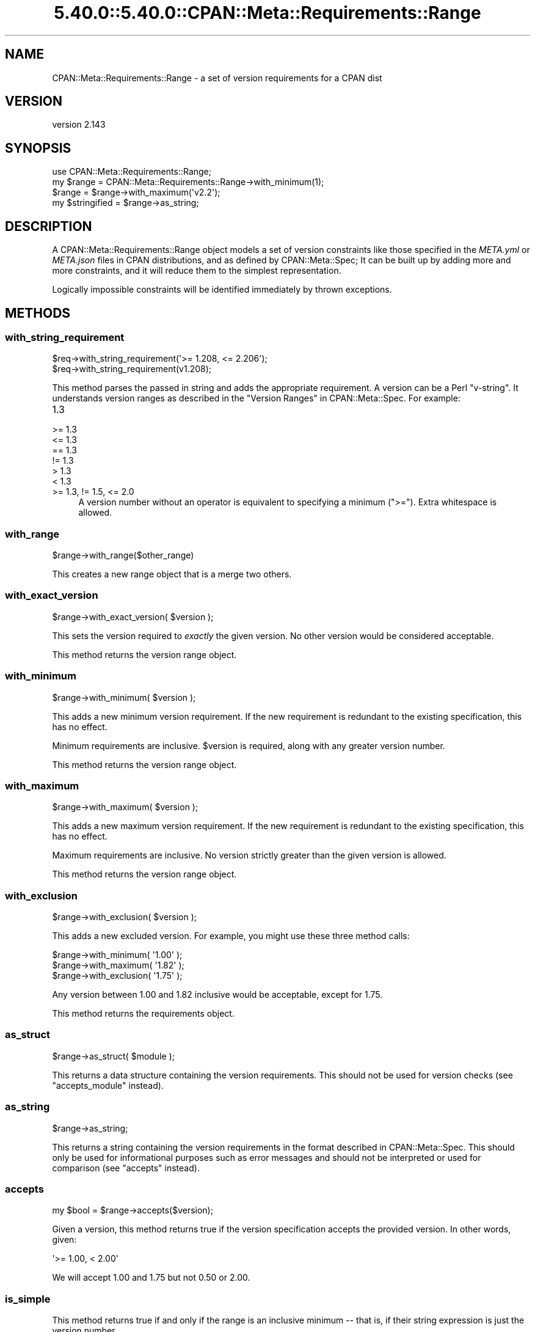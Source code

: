 .\" Automatically generated by Pod::Man 5.0102 (Pod::Simple 3.45)
.\"
.\" Standard preamble:
.\" ========================================================================
.de Sp \" Vertical space (when we can't use .PP)
.if t .sp .5v
.if n .sp
..
.de Vb \" Begin verbatim text
.ft CW
.nf
.ne \\$1
..
.de Ve \" End verbatim text
.ft R
.fi
..
.\" \*(C` and \*(C' are quotes in nroff, nothing in troff, for use with C<>.
.ie n \{\
.    ds C` ""
.    ds C' ""
'br\}
.el\{\
.    ds C`
.    ds C'
'br\}
.\"
.\" Escape single quotes in literal strings from groff's Unicode transform.
.ie \n(.g .ds Aq \(aq
.el       .ds Aq '
.\"
.\" If the F register is >0, we'll generate index entries on stderr for
.\" titles (.TH), headers (.SH), subsections (.SS), items (.Ip), and index
.\" entries marked with X<> in POD.  Of course, you'll have to process the
.\" output yourself in some meaningful fashion.
.\"
.\" Avoid warning from groff about undefined register 'F'.
.de IX
..
.nr rF 0
.if \n(.g .if rF .nr rF 1
.if (\n(rF:(\n(.g==0)) \{\
.    if \nF \{\
.        de IX
.        tm Index:\\$1\t\\n%\t"\\$2"
..
.        if !\nF==2 \{\
.            nr % 0
.            nr F 2
.        \}
.    \}
.\}
.rr rF
.\" ========================================================================
.\"
.IX Title "5.40.0::5.40.0::CPAN::Meta::Requirements::Range 3"
.TH 5.40.0::5.40.0::CPAN::Meta::Requirements::Range 3 2024-12-13 "perl v5.40.0" "Perl Programmers Reference Guide"
.\" For nroff, turn off justification.  Always turn off hyphenation; it makes
.\" way too many mistakes in technical documents.
.if n .ad l
.nh
.SH NAME
CPAN::Meta::Requirements::Range \- a set of version requirements for a CPAN dist
.SH VERSION
.IX Header "VERSION"
version 2.143
.SH SYNOPSIS
.IX Header "SYNOPSIS"
.Vb 1
\&  use CPAN::Meta::Requirements::Range;
\&
\&  my $range = CPAN::Meta::Requirements::Range\->with_minimum(1);
\&
\&  $range = $range\->with_maximum(\*(Aqv2.2\*(Aq);
\&
\&  my $stringified = $range\->as_string;
.Ve
.SH DESCRIPTION
.IX Header "DESCRIPTION"
A CPAN::Meta::Requirements::Range object models a set of version constraints like
those specified in the \fIMETA.yml\fR or \fIMETA.json\fR files in CPAN distributions,
and as defined by CPAN::Meta::Spec;
It can be built up by adding more and more constraints, and it will reduce them
to the simplest representation.
.PP
Logically impossible constraints will be identified immediately by thrown
exceptions.
.SH METHODS
.IX Header "METHODS"
.SS with_string_requirement
.IX Subsection "with_string_requirement"
.Vb 2
\&  $req\->with_string_requirement(\*(Aq>= 1.208, <= 2.206\*(Aq);
\&  $req\->with_string_requirement(v1.208);
.Ve
.PP
This method parses the passed in string and adds the appropriate requirement.
A version can be a Perl "v\-string".  It understands version ranges as described
in the "Version Ranges" in CPAN::Meta::Spec. For example:
.IP 1.3 4
.IX Item "1.3"
.PD 0
.IP ">= 1.3" 4
.IX Item ">= 1.3"
.IP "<= 1.3" 4
.IX Item "<= 1.3"
.IP "== 1.3" 4
.IX Item "== 1.3"
.IP "!= 1.3" 4
.IX Item "!= 1.3"
.IP "> 1.3" 4
.IX Item "> 1.3"
.IP "< 1.3" 4
.IX Item "< 1.3"
.IP ">= 1.3, != 1.5, <= 2.0" 4
.IX Item ">= 1.3, != 1.5, <= 2.0"
.PD
A version number without an operator is equivalent to specifying a minimum
(\f(CW\*(C`>=\*(C'\fR).  Extra whitespace is allowed.
.SS with_range
.IX Subsection "with_range"
.Vb 1
\& $range\->with_range($other_range)
.Ve
.PP
This creates a new range object that is a merge two others.
.SS with_exact_version
.IX Subsection "with_exact_version"
.Vb 1
\&  $range\->with_exact_version( $version );
.Ve
.PP
This sets the version required to \fIexactly\fR the given
version.  No other version would be considered acceptable.
.PP
This method returns the version range object.
.SS with_minimum
.IX Subsection "with_minimum"
.Vb 1
\&  $range\->with_minimum( $version );
.Ve
.PP
This adds a new minimum version requirement.  If the new requirement is
redundant to the existing specification, this has no effect.
.PP
Minimum requirements are inclusive.  \f(CW$version\fR is required, along with any
greater version number.
.PP
This method returns the version range object.
.SS with_maximum
.IX Subsection "with_maximum"
.Vb 1
\&  $range\->with_maximum( $version );
.Ve
.PP
This adds a new maximum version requirement.  If the new requirement is
redundant to the existing specification, this has no effect.
.PP
Maximum requirements are inclusive.  No version strictly greater than the given
version is allowed.
.PP
This method returns the version range object.
.SS with_exclusion
.IX Subsection "with_exclusion"
.Vb 1
\&  $range\->with_exclusion( $version );
.Ve
.PP
This adds a new excluded version.  For example, you might use these three
method calls:
.PP
.Vb 2
\&  $range\->with_minimum( \*(Aq1.00\*(Aq );
\&  $range\->with_maximum( \*(Aq1.82\*(Aq );
\&
\&  $range\->with_exclusion( \*(Aq1.75\*(Aq );
.Ve
.PP
Any version between 1.00 and 1.82 inclusive would be acceptable, except for
1.75.
.PP
This method returns the requirements object.
.SS as_struct
.IX Subsection "as_struct"
.Vb 1
\&  $range\->as_struct( $module );
.Ve
.PP
This returns a data structure containing the version requirements. This should
not be used for version checks (see "accepts_module" instead).
.SS as_string
.IX Subsection "as_string"
.Vb 1
\&  $range\->as_string;
.Ve
.PP
This returns a string containing the version requirements in the format
described in CPAN::Meta::Spec. This should only be used for informational
purposes such as error messages and should not be interpreted or used for
comparison (see "accepts" instead).
.SS accepts
.IX Subsection "accepts"
.Vb 1
\&  my $bool = $range\->accepts($version);
.Ve
.PP
Given a version, this method returns true if the version specification
accepts the provided version.  In other words, given:
.PP
.Vb 1
\&  \*(Aq>= 1.00, < 2.00\*(Aq
.Ve
.PP
We will accept 1.00 and 1.75 but not 0.50 or 2.00.
.SS is_simple
.IX Subsection "is_simple"
This method returns true if and only if the range is an inclusive minimum
\&\-\- that is, if their string expression is just the version number.
.SH AUTHORS
.IX Header "AUTHORS"
.IP \(bu 4
David Golden <dagolden@cpan.org>
.IP \(bu 4
Ricardo Signes <rjbs@cpan.org>
.SH "COPYRIGHT AND LICENSE"
.IX Header "COPYRIGHT AND LICENSE"
This software is copyright (c) 2010 by David Golden and Ricardo Signes.
.PP
This is free software; you can redistribute it and/or modify it under
the same terms as the Perl 5 programming language system itself.
.SH "POD ERRORS"
.IX Header "POD ERRORS"
Hey! \fBThe above document had some coding errors, which are explained below:\fR
.IP "Around line 602:" 4
.IX Item "Around line 602:"
This document probably does not appear as it should, because its "=encoding UTF\-8" line calls for an unsupported encoding.  [Pod::Simple::TranscodeDumb v3.45's supported encodings are: ascii ascii-ctrl cp1252 iso\-8859\-1 latin\-1 latin1 null]
.Sp
Couldn't do =encoding UTF\-8: This document probably does not appear as it should, because its "=encoding UTF\-8" line calls for an unsupported encoding.  [Pod::Simple::TranscodeDumb v3.45's supported encodings are: ascii ascii-ctrl cp1252 iso\-8859\-1 latin\-1 latin1 null]
